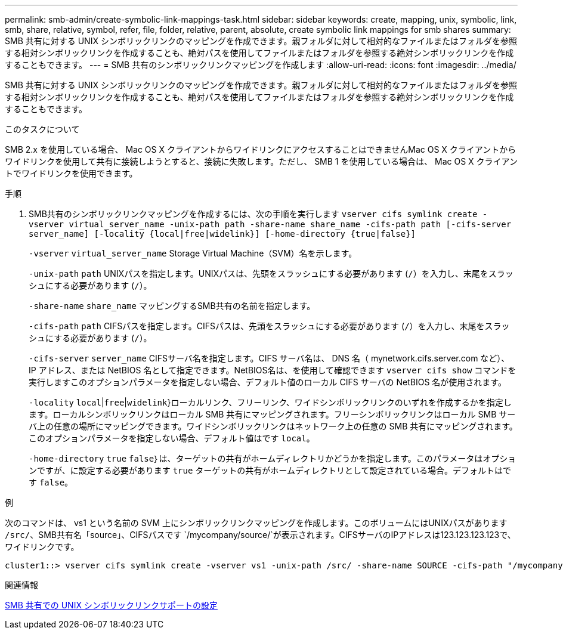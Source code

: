 ---
permalink: smb-admin/create-symbolic-link-mappings-task.html 
sidebar: sidebar 
keywords: create, mapping, unix, symbolic, link, smb, share, relative, symbol, refer, file, folder, relative, parent, absolute, create symbolic link mappings for smb shares 
summary: SMB 共有に対する UNIX シンボリックリンクのマッピングを作成できます。親フォルダに対して相対的なファイルまたはフォルダを参照する相対シンボリックリンクを作成することも、絶対パスを使用してファイルまたはフォルダを参照する絶対シンボリックリンクを作成することもできます。 
---
= SMB 共有のシンボリックリンクマッピングを作成します
:allow-uri-read: 
:icons: font
:imagesdir: ../media/


[role="lead"]
SMB 共有に対する UNIX シンボリックリンクのマッピングを作成できます。親フォルダに対して相対的なファイルまたはフォルダを参照する相対シンボリックリンクを作成することも、絶対パスを使用してファイルまたはフォルダを参照する絶対シンボリックリンクを作成することもできます。

.このタスクについて
SMB 2.x を使用している場合、 Mac OS X クライアントからワイドリンクにアクセスすることはできませんMac OS X クライアントからワイドリンクを使用して共有に接続しようとすると、接続に失敗します。ただし、 SMB 1 を使用している場合は、 Mac OS X クライアントでワイドリンクを使用できます。

.手順
. SMB共有のシンボリックリンクマッピングを作成するには、次の手順を実行します `vserver cifs symlink create -vserver virtual_server_name -unix-path path -share-name share_name -cifs-path path [-cifs-server server_name] [-locality {local|free|widelink}] [-home-directory {true|false}]`
+
`-vserver` `virtual_server_name` Storage Virtual Machine（SVM）名を示します。

+
`-unix-path` `path` UNIXパスを指定します。UNIXパスは、先頭をスラッシュにする必要があります (`/`）を入力し、末尾をスラッシュにする必要があります (`/`）。

+
`-share-name` `share_name` マッピングするSMB共有の名前を指定します。

+
`-cifs-path` `path` CIFSパスを指定します。CIFSパスは、先頭をスラッシュにする必要があります (`/`）を入力し、末尾をスラッシュにする必要があります (`/`）。

+
`-cifs-server` `server_name` CIFSサーバ名を指定します。CIFS サーバ名は、 DNS 名（ mynetwork.cifs.server.com など）、 IP アドレス、または NetBIOS 名として指定できます。NetBIOS名は、を使用して確認できます `vserver cifs show` コマンドを実行しますこのオプションパラメータを指定しない場合、デフォルト値のローカル CIFS サーバの NetBIOS 名が使用されます。

+
`-locality`  `local`|`free`|`widelink`}ローカルリンク、フリーリンク、ワイドシンボリックリンクのいずれを作成するかを指定します。ローカルシンボリックリンクはローカル SMB 共有にマッピングされます。フリーシンボリックリンクはローカル SMB サーバ上の任意の場所にマッピングできます。ワイドシンボリックリンクはネットワーク上の任意の SMB 共有にマッピングされます。このオプションパラメータを指定しない場合、デフォルト値はです `local`。

+
`-home-directory`  `true` `false`｝は、ターゲットの共有がホームディレクトリかどうかを指定します。このパラメータはオプションですが、に設定する必要があります `true` ターゲットの共有がホームディレクトリとして設定されている場合。デフォルトはです `false`。



.例
次のコマンドは、 vs1 という名前の SVM 上にシンボリックリンクマッピングを作成します。このボリュームにはUNIXパスがあります `/src/`、SMB共有名「source」、CIFSパスです `/mycompany/source/`が表示されます。CIFSサーバのIPアドレスは123.123.123.123で、ワイドリンクです。

[listing]
----
cluster1::> vserver cifs symlink create -vserver vs1 -unix-path /src/ -share-name SOURCE -cifs-path "/mycompany/source/" -cifs-server 123.123.123.123 -locality widelink
----
.関連情報
xref:configure-unix-symbolic-link-support-shares-task.adoc[SMB 共有での UNIX シンボリックリンクサポートの設定]
